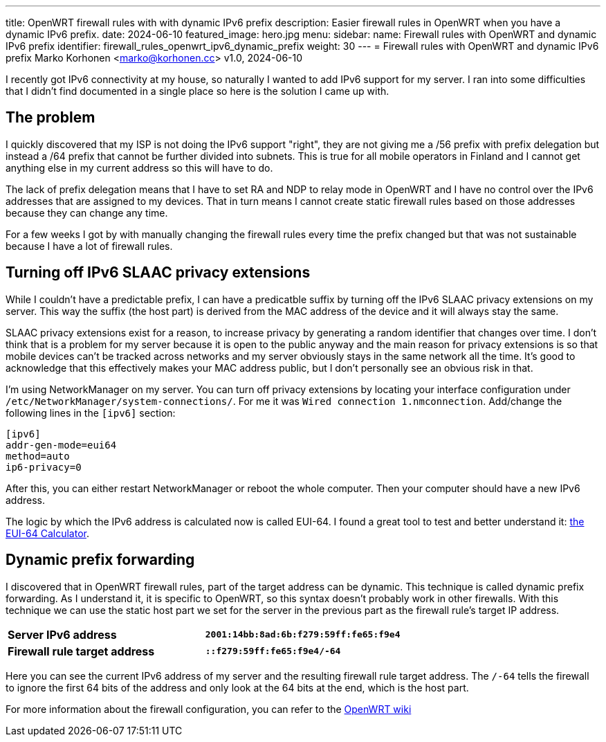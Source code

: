 ---
title: OpenWRT firewall rules with with dynamic IPv6 prefix
description: Easier firewall rules in OpenWRT when you have a dynamic IPv6 prefix.
date: 2024-06-10
featured_image: hero.jpg
menu:
  sidebar:
    name: Firewall rules with OpenWRT and dynamic IPv6 prefix
    identifier: firewall_rules_openwrt_ipv6_dynamic_prefix
    weight: 30
---
= Firewall rules with OpenWRT and dynamic IPv6 prefix
Marko Korhonen <marko@korhonen.cc>
v1.0, 2024-06-10

I recently got IPv6 connectivity at my house, so naturally I wanted to add IPv6 support for my server. I ran into some difficulties that I didn't find documented in a single place so here is the solution I came up with.

== The problem

I quickly discovered that my ISP is not doing the IPv6 support "right", they are not giving me a /56 prefix with prefix delegation but instead a /64 prefix that cannot be further divided into subnets. This is true for all mobile operators in Finland and I cannot get anything else in my current address so this will have to do.

The lack of prefix delegation means that I have to set RA and NDP to relay mode in OpenWRT and I have no control over the IPv6 addresses that are assigned to my devices. That in turn means I cannot create static firewall rules based on those addresses because they can change any time.

For a few weeks I got by with manually changing the firewall rules every time the prefix changed but that was not sustainable because I have a lot of firewall rules.

== Turning off IPv6 SLAAC privacy extensions

While I couldn't have a predictable prefix, I can have a predicatble suffix by turning off the IPv6 SLAAC privacy extensions on my server. This way the suffix (the host part) is derived from the MAC address of the device and it will always stay the same.

SLAAC privacy extensions exist for a reason, to increase privacy by generating a random identifier that changes over time. I don't think that is a problem for my server because it is open to the public anyway and the main reason for privacy extensions is so that mobile devices can't be tracked across networks and my server obviously stays in the same network all the time. It's good to acknowledge that this effectively makes your MAC address public, but I don't personally see an obvious risk in that.

I'm using NetworkManager on my server. You can turn off privacy extensions by locating your interface configuration under `/etc/NetworkManager/system-connections/`. For me it was `Wired connection 1.nmconnection`. Add/change the following lines in the `[ipv6]` section:

[source,config]
----
[ipv6]
addr-gen-mode=eui64
method=auto
ip6-privacy=0
----

After this, you can either restart NetworkManager or reboot the whole computer. Then your computer should have a new IPv6 address.

The logic by which the IPv6 address is calculated now is called EUI-64. I found a great tool to test and better understand it: link:https://eui64-calc.princelle.org/[the EUI-64 Calculator].

== Dynamic prefix forwarding

I discovered that in OpenWRT firewall rules, part of the target address can be dynamic. This technique is called dynamic prefix forwarding. As I understand it, it is specific to OpenWRT, so this syntax doesn't probably work in other firewalls. With this technique we can use the static host part we set for the server in the previous part as the firewall rule's target IP address.

[cols="1,>s"]
|===
|*Server IPv6 address*
|`2001:14bb:8ad:6b:f279:59ff:fe65:f9e4`
|*Firewall rule target address*
|`::f279:59ff:fe65:f9e4/-64`
|===

Here you can see the current IPv6 address of my server and the resulting firewall rule target address. The `/-64` tells the firewall to ignore the first 64 bits of the address and only look at the 64 bits at the end, which is the host part.

For more information about the firewall configuration, you can refer to the link:https://openwrt.org/docs/guide-user/firewall/fw3_configurations/fw3_ipv6_examples#dynamic_prefix_forwarding[OpenWRT wiki]
